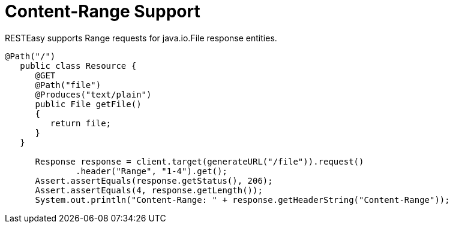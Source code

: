 = Content-Range Support

RESTEasy supports Range requests for java.io.File response entities.

----
@Path("/")
   public class Resource {
      @GET
      @Path("file")
      @Produces("text/plain")
      public File getFile()
      {
         return file;
      }
   }

      Response response = client.target(generateURL("/file")).request()
              .header("Range", "1-4").get();
      Assert.assertEquals(response.getStatus(), 206);
      Assert.assertEquals(4, response.getLength());
      System.out.println("Content-Range: " + response.getHeaderString("Content-Range"));
----
